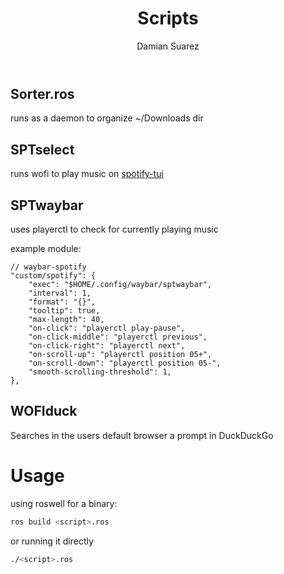 #+title: Scripts
#+author: Damian Suarez

** Sorter.ros
runs as a daemon to organize ~/Downloads dir

** SPTselect
runs wofi to play music on [[https://github.com/Rigellute/spotify-tui][spotify-tui]]

** SPTwaybar
uses playerctl to check for currently playing music

example module:
#+begin_src config
// waybar-spotify
"custom/spotify": {
    "exec": "$HOME/.config/waybar/sptwaybar",
    "interval": 1,
    "format": "{}",
    "tooltip": true,
    "max-length": 40,
    "on-click": "playerctl play-pause",
    "on-click-middle": "playerctl previous",
    "on-click-right": "playerctl next",
    "on-scroll-up": "playerctl position 05+",
    "on-scroll-down": "playerctl position 05-",
    "smooth-scrolling-threshold": 1,
},
#+end_src

** WOFIduck
Searches in the users default browser a prompt in DuckDuckGo

* Usage
using roswell for a binary:
#+begin_src bash
ros build <script>.ros
#+end_src

or running it directly
#+begin_src bash
./<script>.ros
#+end_src
